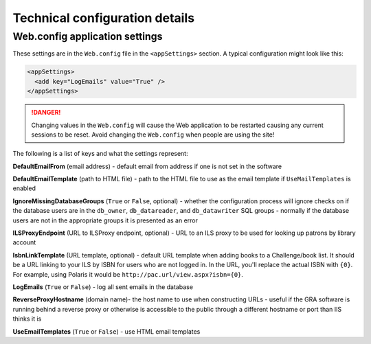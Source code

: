 Technical configuration details
===============================

Web.config application settings
-------------------------------

These settings are in the ``Web.config`` file in the ``<appSettings>`` section. A typical configuration might look like this:

.. code-block:: xml

  <appSettings>
    <add key="LogEmails" value="True" />
  </appSettings>

.. DANGER::
   Changing values in the ``Web.config`` will cause the Web application to be restarted causing any current sessions to be reset. Avoid changing the ``Web.config`` when people are using the site!

The following is a list of keys and what the settings represent:

**DefaultEmailFrom** (email address) - default email from address if one is not set in the software

**DefaultEmailTemplate** (path to HTML file) - path to the HTML file to use as the email template if ``UseMailTemplates`` is enabled

**IgnoreMissingDatabaseGroups** (``True`` or ``False``, optional) - whether the configuration process will ignore checks on if the database users are in the ``db_owner``, ``db_datareader``, and ``db_datawriter`` SQL groups - normally if the database users are not in the appropriate groups it is presented as an error

**ILSProxyEndpoint** (URL to ILSProxy endpoint, optional) - URL to an ILS proxy to be used for looking up patrons by library account

**IsbnLinkTemplate** (URL template, optional) - default URL template when adding books to a Challenge/book list. It should be a URL linking to your ILS by ISBN for users who are not logged in. In the URL, you'll replace the actual ISBN with ``{0}``. For example, using Polaris it would be ``http://pac.url/view.aspx?isbn={0}``.

**LogEmails** (``True`` or ``False``) - log all sent emails in the database

**ReverseProxyHostname** (domain name)- the host name to use when constructing URLs - useful if the GRA software is running behind a reverse proxy or otherwise is accessible to the public through a different hostname or port than IIS thinks it is

**UseEmailTemplates** (``True`` or ``False``) - use HTML email templates
